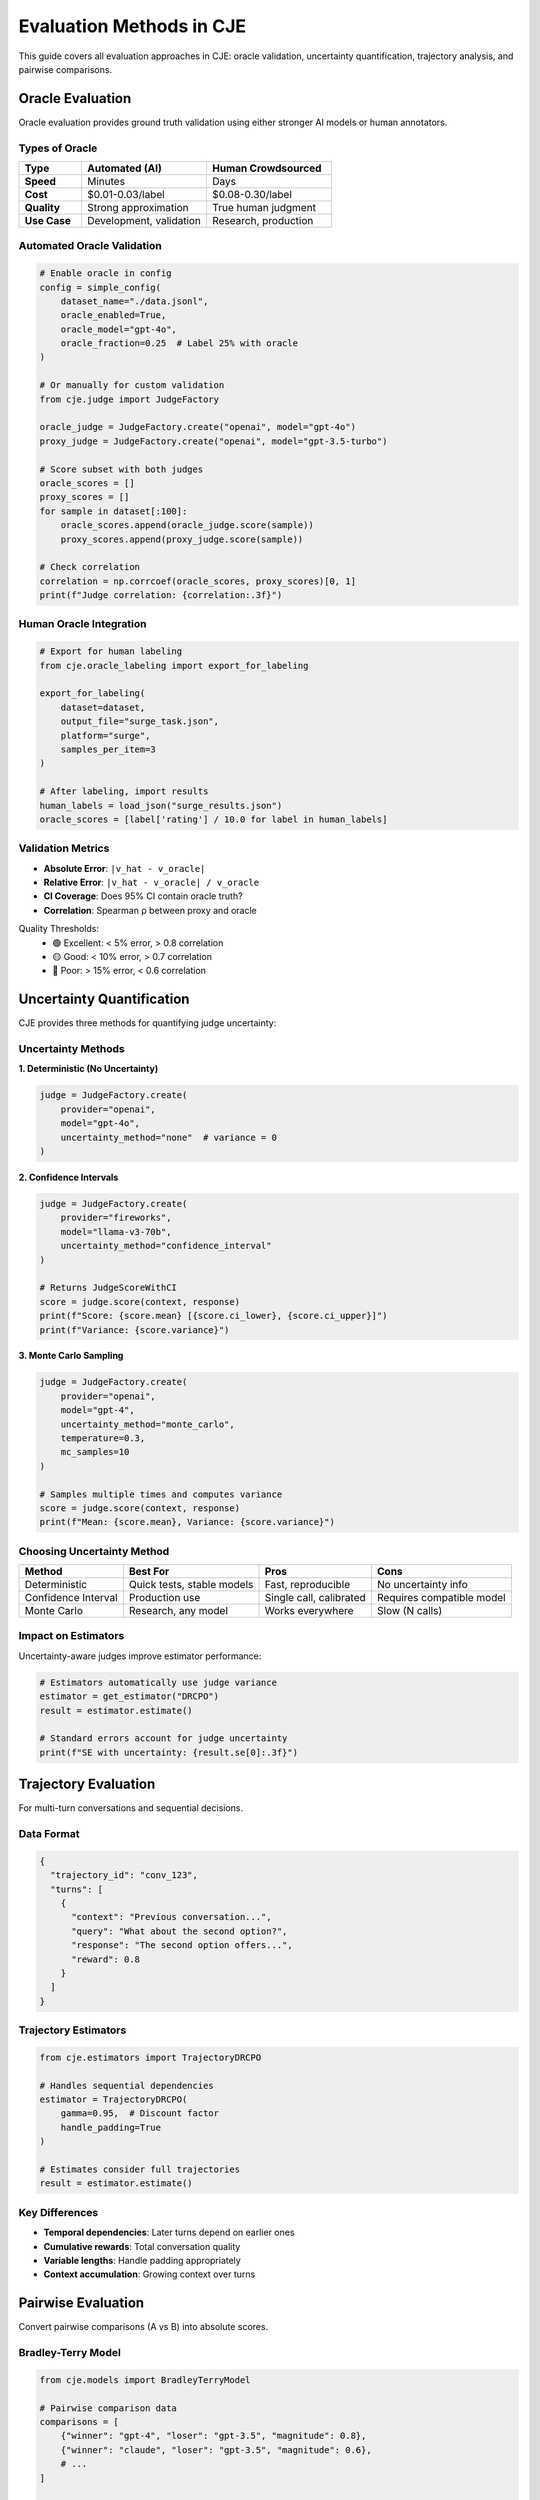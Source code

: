 Evaluation Methods in CJE
=========================

This guide covers all evaluation approaches in CJE: oracle validation, uncertainty quantification, trajectory analysis, and pairwise comparisons.

Oracle Evaluation
-----------------

Oracle evaluation provides ground truth validation using either stronger AI models or human annotators.

Types of Oracle
~~~~~~~~~~~~~~~

.. list-table::
   :header-rows: 1
   :widths: 20 40 40

   * - Type
     - Automated (AI)
     - Human Crowdsourced
   * - **Speed**
     - Minutes
     - Days
   * - **Cost**
     - $0.01-0.03/label
     - $0.08-0.30/label
   * - **Quality**
     - Strong approximation
     - True human judgment
   * - **Use Case**
     - Development, validation
     - Research, production

Automated Oracle Validation
~~~~~~~~~~~~~~~~~~~~~~~~~~~

.. code-block:: python

   # Enable oracle in config
   config = simple_config(
       dataset_name="./data.jsonl",
       oracle_enabled=True,
       oracle_model="gpt-4o",
       oracle_fraction=0.25  # Label 25% with oracle
   )
   
   # Or manually for custom validation
   from cje.judge import JudgeFactory
   
   oracle_judge = JudgeFactory.create("openai", model="gpt-4o")
   proxy_judge = JudgeFactory.create("openai", model="gpt-3.5-turbo")
   
   # Score subset with both judges
   oracle_scores = []
   proxy_scores = []
   for sample in dataset[:100]:
       oracle_scores.append(oracle_judge.score(sample))
       proxy_scores.append(proxy_judge.score(sample))
   
   # Check correlation
   correlation = np.corrcoef(oracle_scores, proxy_scores)[0, 1]
   print(f"Judge correlation: {correlation:.3f}")

Human Oracle Integration
~~~~~~~~~~~~~~~~~~~~~~~~

.. code-block:: python

   # Export for human labeling
   from cje.oracle_labeling import export_for_labeling
   
   export_for_labeling(
       dataset=dataset,
       output_file="surge_task.json",
       platform="surge",
       samples_per_item=3
   )
   
   # After labeling, import results
   human_labels = load_json("surge_results.json")
   oracle_scores = [label['rating'] / 10.0 for label in human_labels]

Validation Metrics
~~~~~~~~~~~~~~~~~~

- **Absolute Error**: ``|v_hat - v_oracle|``
- **Relative Error**: ``|v_hat - v_oracle| / v_oracle``
- **CI Coverage**: Does 95% CI contain oracle truth?
- **Correlation**: Spearman ρ between proxy and oracle

Quality Thresholds:
   - 🟢 Excellent: < 5% error, > 0.8 correlation
   - 🟡 Good: < 10% error, > 0.7 correlation
   - 🔴 Poor: > 15% error, < 0.6 correlation

Uncertainty Quantification
--------------------------

CJE provides three methods for quantifying judge uncertainty:

Uncertainty Methods
~~~~~~~~~~~~~~~~~~~

**1. Deterministic (No Uncertainty)**

.. code-block:: python

   judge = JudgeFactory.create(
       provider="openai",
       model="gpt-4o",
       uncertainty_method="none"  # variance = 0
   )

**2. Confidence Intervals**

.. code-block:: python

   judge = JudgeFactory.create(
       provider="fireworks",
       model="llama-v3-70b",
       uncertainty_method="confidence_interval"
   )
   
   # Returns JudgeScoreWithCI
   score = judge.score(context, response)
   print(f"Score: {score.mean} [{score.ci_lower}, {score.ci_upper}]")
   print(f"Variance: {score.variance}")

**3. Monte Carlo Sampling**

.. code-block:: python

   judge = JudgeFactory.create(
       provider="openai",
       model="gpt-4",
       uncertainty_method="monte_carlo",
       temperature=0.3,
       mc_samples=10
   )
   
   # Samples multiple times and computes variance
   score = judge.score(context, response)
   print(f"Mean: {score.mean}, Variance: {score.variance}")

Choosing Uncertainty Method
~~~~~~~~~~~~~~~~~~~~~~~~~~~

.. list-table::
   :header-rows: 1

   * - Method
     - Best For
     - Pros
     - Cons
   * - Deterministic
     - Quick tests, stable models
     - Fast, reproducible
     - No uncertainty info
   * - Confidence Interval
     - Production use
     - Single call, calibrated
     - Requires compatible model
   * - Monte Carlo
     - Research, any model
     - Works everywhere
     - Slow (N calls)

Impact on Estimators
~~~~~~~~~~~~~~~~~~~~

Uncertainty-aware judges improve estimator performance:

.. code-block:: python

   # Estimators automatically use judge variance
   estimator = get_estimator("DRCPO")
   result = estimator.estimate()
   
   # Standard errors account for judge uncertainty
   print(f"SE with uncertainty: {result.se[0]:.3f}")

Trajectory Evaluation
---------------------

For multi-turn conversations and sequential decisions.

Data Format
~~~~~~~~~~~

.. code-block:: json

   {
     "trajectory_id": "conv_123",
     "turns": [
       {
         "context": "Previous conversation...",
         "query": "What about the second option?",
         "response": "The second option offers...",
         "reward": 0.8
       }
     ]
   }

Trajectory Estimators
~~~~~~~~~~~~~~~~~~~~~

.. code-block:: python

   from cje.estimators import TrajectoryDRCPO
   
   # Handles sequential dependencies
   estimator = TrajectoryDRCPO(
       gamma=0.95,  # Discount factor
       handle_padding=True
   )
   
   # Estimates consider full trajectories
   result = estimator.estimate()

Key Differences
~~~~~~~~~~~~~~~

- **Temporal dependencies**: Later turns depend on earlier ones
- **Cumulative rewards**: Total conversation quality
- **Variable lengths**: Handle padding appropriately
- **Context accumulation**: Growing context over turns

Pairwise Evaluation
-------------------

Convert pairwise comparisons (A vs B) into absolute scores.

Bradley-Terry Model
~~~~~~~~~~~~~~~~~~~

.. code-block:: python

   from cje.models import BradleyTerryModel
   
   # Pairwise comparison data
   comparisons = [
       {"winner": "gpt-4", "loser": "gpt-3.5", "magnitude": 0.8},
       {"winner": "claude", "loser": "gpt-3.5", "magnitude": 0.6},
       # ...
   ]
   
   # Fit model
   bt_model = BradleyTerryModel()
   bt_model.fit(comparisons)
   
   # Get utilities
   utilities = bt_model.get_utilities()
   print(utilities)  # {"gpt-4": 0.72, "claude": 0.65, "gpt-3.5": 0.50}

Integration with CJE
~~~~~~~~~~~~~~~~~~~~

.. code-block:: python

   # Convert pairwise to absolute rewards
   for sample in dataset:
       sample['reward'] = utilities[sample['model']]
   
   # Run standard CJE
   config = simple_config(dataset_name=dataset)
   results = config.run()

Arena-Style Evaluation
~~~~~~~~~~~~~~~~~~~~~~

.. code-block:: python

   # For ChatBot Arena style data
   from cje.utils import arena_to_cje_format
   
   arena_data = load_json("arena_battles.json")
   cje_data = arena_to_cje_format(
       arena_data,
       use_bradley_terry=True,
       normalize_utilities=True
   )

Combined Evaluation Pipeline
----------------------------

Here's how to combine multiple evaluation methods:

.. code-block:: python

   from cje.config.unified import ConfigurationBuilder
   from cje.judge import JudgeFactory
   
   # 1. Setup with uncertainty-aware judge
   config = (ConfigurationBuilder()
       .dataset("conversations.jsonl")
       .logging_policy("gpt-3.5-turbo")
       .add_target_policy("improved", "gpt-4")
       .judge("gpt-4o", uncertainty_method="confidence_interval")
       .estimator("DRCPO")
       .build())
   
   # 2. Enable oracle validation
   config.oracle = {
       "enabled": True,
       "provider": "anthropic",
       "model": "claude-3-opus",
       "fraction": 0.3
   }
   
   # 3. Handle trajectories if needed
   if has_multi_turn_data:
       config.estimator.trajectory_aware = True
       config.estimator.gamma = 0.95
   
   # 4. Run evaluation
   results = config.run()
   
   # 5. Access comprehensive results
   print(f"Estimate: {results['estimate']}")
   print(f"Oracle correlation: {results['oracle_metrics']['correlation']}")
   print(f"Judge uncertainty: {results['judge_metrics']['avg_variance']}")

Best Practices
--------------

**Oracle Validation**
   - Use 25-30% oracle coverage for good validation
   - Stratify sampling across score ranges
   - Check correlation before trusting results

**Uncertainty Quantification**
   - Use CI method for compatible models
   - Monte Carlo for research/validation
   - Account for uncertainty in small datasets

**Trajectory Evaluation**
   - Ensure consistent context handling
   - Choose appropriate discount factor
   - Handle variable lengths properly

**Pairwise Comparisons**
   - Need sufficient comparison coverage
   - Check for transitivity violations
   - Normalize utilities for interpretability

Quick Reference
---------------

.. list-table::
   :header-rows: 1

   * - Method
     - When to Use
     - Key Config
   * - Oracle (AI)
     - Validate estimates
     - ``oracle_enabled=True``
   * - Oracle (Human)
     - Gold standard
     - Manual process
   * - Uncertainty
     - Always recommended
     - ``uncertainty_method="confidence_interval"``
   * - Trajectories
     - Multi-turn data
     - ``trajectory_aware=True``
   * - Pairwise
     - A/B comparisons
     - Use Bradley-Terry

See Also
--------

- :doc:`comprehensive_usage` - Full usage guide
- :doc:`technical_implementation` - How these methods work internally
- :doc:`/api/estimators_consolidated` - Estimator details